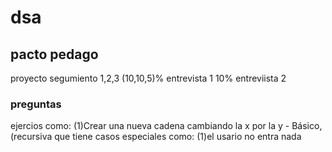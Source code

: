 * dsa
** pacto pedago
   proyecto
 segumiento 1,2,3 (10,10,5)%
 entrevista 1 10%
 entreviista 2
 
*** preguntas 
  ejercios como:
  (1)Crear una nueva cadena cambiando la x por la y - Básico,(recursiva
  que tiene casos especiales como:
  (1)el usario no entra nada

